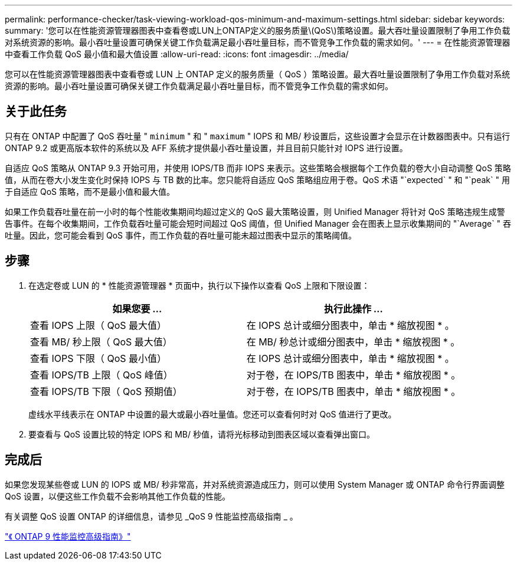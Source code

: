 ---
permalink: performance-checker/task-viewing-workload-qos-minimum-and-maximum-settings.html 
sidebar: sidebar 
keywords:  
summary: '您可以在性能资源管理器图表中查看卷或LUN上ONTAP定义的服务质量\(QoS\)策略设置。最大吞吐量设置限制了争用工作负载对系统资源的影响。最小吞吐量设置可确保关键工作负载满足最小吞吐量目标，而不管竞争工作负载的需求如何。' 
---
= 在性能资源管理器中查看工作负载 QoS 最小值和最大值设置
:allow-uri-read: 
:icons: font
:imagesdir: ../media/


[role="lead"]
您可以在性能资源管理器图表中查看卷或 LUN 上 ONTAP 定义的服务质量（ QoS ）策略设置。最大吞吐量设置限制了争用工作负载对系统资源的影响。最小吞吐量设置可确保关键工作负载满足最小吞吐量目标，而不管竞争工作负载的需求如何。



== 关于此任务

只有在 ONTAP 中配置了 QoS 吞吐量 " `minimum` " 和 " `maximum` " IOPS 和 MB/ 秒设置后，这些设置才会显示在计数器图表中。只有运行 ONTAP 9.2 或更高版本软件的系统以及 AFF 系统才提供最小吞吐量设置，并且目前只能针对 IOPS 进行设置。

自适应 QoS 策略从 ONTAP 9.3 开始可用，并使用 IOPS/TB 而非 IOPS 来表示。这些策略会根据每个工作负载的卷大小自动调整 QoS 策略值，从而在卷大小发生变化时保持 IOPS 与 TB 数的比率。您只能将自适应 QoS 策略组应用于卷。QoS 术语 "`expected` " 和 "`peak` " 用于自适应 QoS 策略，而不是最小值和最大值。

如果工作负载吞吐量在前一小时的每个性能收集期间均超过定义的 QoS 最大策略设置，则 Unified Manager 将针对 QoS 策略违规生成警告事件。在每个收集期间，工作负载吞吐量可能会短时间超过 QoS 阈值，但 Unified Manager 会在图表上显示收集期间的 "`Average` " 吞吐量。因此，您可能会看到 QoS 事件，而工作负载的吞吐量可能未超过图表中显示的策略阈值。



== 步骤

. 在选定卷或 LUN 的 * 性能资源管理器 * 页面中，执行以下操作以查看 QoS 上限和下限设置：
+
|===
| 如果您要 ... | 执行此操作 ... 


 a| 
查看 IOPS 上限（ QoS 最大值）
 a| 
在 IOPS 总计或细分图表中，单击 * 缩放视图 * 。



 a| 
查看 MB/ 秒上限（ QoS 最大值）
 a| 
在 MB/ 秒总计或细分图表中，单击 * 缩放视图 * 。



 a| 
查看 IOPS 下限（ QoS 最小值）
 a| 
在 IOPS 总计或细分图表中，单击 * 缩放视图 * 。



 a| 
查看 IOPS/TB 上限（ QoS 峰值）
 a| 
对于卷，在 IOPS/TB 图表中，单击 * 缩放视图 * 。



 a| 
查看 IOPS/TB 下限（ QoS 预期值）
 a| 
对于卷，在 IOPS/TB 图表中，单击 * 缩放视图 * 。

|===
+
虚线水平线表示在 ONTAP 中设置的最大或最小吞吐量值。您还可以查看何时对 QoS 值进行了更改。

. 要查看与 QoS 设置比较的特定 IOPS 和 MB/ 秒值，请将光标移动到图表区域以查看弹出窗口。




== 完成后

如果您发现某些卷或 LUN 的 IOPS 或 MB/ 秒非常高，并对系统资源造成压力，则可以使用 System Manager 或 ONTAP 命令行界面调整 QoS 设置，以便这些工作负载不会影响其他工作负载的性能。

有关调整 QoS 设置 ONTAP 的详细信息，请参见 _QoS 9 性能监控高级指南 _ 。

http://docs.netapp.com/ontap-9/topic/com.netapp.doc.pow-perf-mon/home.html["《 ONTAP 9 性能监控高级指南》"^]
